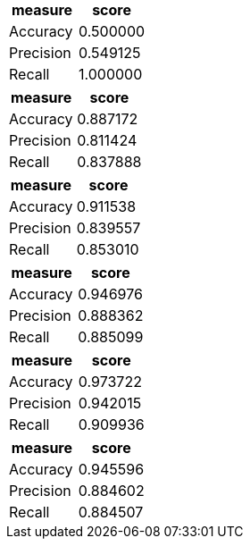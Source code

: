 // tag::basic[]

[options="header"]
|=======
|measure|score
|   Accuracy | 0.500000
|  Precision | 0.549125
|     Recall | 1.000000
|=======

// end::basic[]

// tag::citations[]

[options="header"]
|=======

|measure|score
|   Accuracy | 0.887172
|  Precision | 0.811424
|     Recall | 0.837888
|=======

// end::citations[]


// tag::pr[]

[options="header"]
|=======
|measure|score
|   Accuracy | 0.911538
|  Precision | 0.839557
|     Recall | 0.853010
|=======

// end::pr[]

// tag::community[]

[options="header"]
|=======
|measure|score
|   Accuracy | 0.946976
|  Precision | 0.888362
|     Recall | 0.885099
|=======

// end::community[]

// tag::community-louvain[]

[options="header"]
|=======
|measure|score
|   Accuracy | 0.973722
|  Precision | 0.942015
|     Recall | 0.909936
|=======

// end::community-louvain[]


// tag::community-no-coefficients[]

[options="header"]
|=======
|measure|score
|   Accuracy | 0.945596
|  Precision | 0.884602
|     Recall | 0.884507
|=======

// end::community-no-coefficients[]
